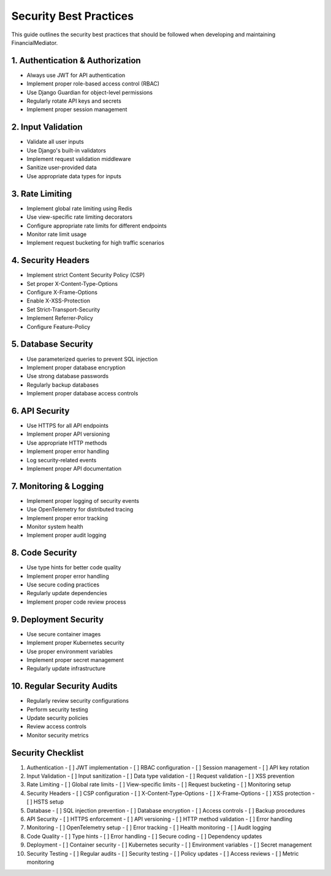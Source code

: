 Security Best Practices
=====================

This guide outlines the security best practices that should be followed when developing and maintaining FinancialMediator.

1. Authentication & Authorization
--------------------------------

- Always use JWT for API authentication
- Implement proper role-based access control (RBAC)
- Use Django Guardian for object-level permissions
- Regularly rotate API keys and secrets
- Implement proper session management

2. Input Validation
------------------

- Validate all user inputs
- Use Django's built-in validators
- Implement request validation middleware
- Sanitize user-provided data
- Use appropriate data types for inputs

3. Rate Limiting
---------------

- Implement global rate limiting using Redis
- Use view-specific rate limiting decorators
- Configure appropriate rate limits for different endpoints
- Monitor rate limit usage
- Implement request bucketing for high traffic scenarios

4. Security Headers
------------------

- Implement strict Content Security Policy (CSP)
- Set proper X-Content-Type-Options
- Configure X-Frame-Options
- Enable X-XSS-Protection
- Set Strict-Transport-Security
- Implement Referrer-Policy
- Configure Feature-Policy

5. Database Security
-------------------

- Use parameterized queries to prevent SQL injection
- Implement proper database encryption
- Use strong database passwords
- Regularly backup databases
- Implement proper database access controls

6. API Security
--------------

- Use HTTPS for all API endpoints
- Implement proper API versioning
- Use appropriate HTTP methods
- Implement proper error handling
- Log security-related events
- Implement proper API documentation

7. Monitoring & Logging
----------------------

- Implement proper logging of security events
- Use OpenTelemetry for distributed tracing
- Implement proper error tracking
- Monitor system health
- Implement proper audit logging

8. Code Security
---------------

- Use type hints for better code quality
- Implement proper error handling
- Use secure coding practices
- Regularly update dependencies
- Implement proper code review process

9. Deployment Security
---------------------

- Use secure container images
- Implement proper Kubernetes security
- Use proper environment variables
- Implement proper secret management
- Regularly update infrastructure

10. Regular Security Audits
--------------------------

- Regularly review security configurations
- Perform security testing
- Update security policies
- Review access controls
- Monitor security metrics

Security Checklist
-----------------

1. Authentication
   - [ ] JWT implementation
   - [ ] RBAC configuration
   - [ ] Session management
   - [ ] API key rotation

2. Input Validation
   - [ ] Input sanitization
   - [ ] Data type validation
   - [ ] Request validation
   - [ ] XSS prevention

3. Rate Limiting
   - [ ] Global rate limits
   - [ ] View-specific limits
   - [ ] Request bucketing
   - [ ] Monitoring setup

4. Security Headers
   - [ ] CSP configuration
   - [ ] X-Content-Type-Options
   - [ ] X-Frame-Options
   - [ ] XSS protection
   - [ ] HSTS setup

5. Database
   - [ ] SQL injection prevention
   - [ ] Database encryption
   - [ ] Access controls
   - [ ] Backup procedures

6. API Security
   - [ ] HTTPS enforcement
   - [ ] API versioning
   - [ ] HTTP method validation
   - [ ] Error handling

7. Monitoring
   - [ ] OpenTelemetry setup
   - [ ] Error tracking
   - [ ] Health monitoring
   - [ ] Audit logging

8. Code Quality
   - [ ] Type hints
   - [ ] Error handling
   - [ ] Secure coding
   - [ ] Dependency updates

9. Deployment
   - [ ] Container security
   - [ ] Kubernetes security
   - [ ] Environment variables
   - [ ] Secret management

10. Security Testing
    - [ ] Regular audits
    - [ ] Security testing
    - [ ] Policy updates
    - [ ] Access reviews
    - [ ] Metric monitoring
